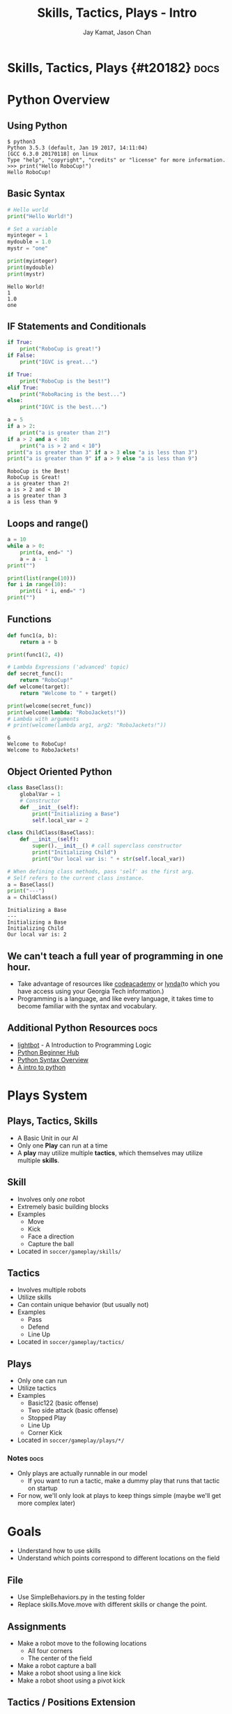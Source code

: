 #+TITLE: Skills, Tactics, Plays - Intro
#+AUTHOR: Jay Kamat, Jason Chan
#+EMAIL: jaygkamat@gmail.com, jason27chan@gmail.com

# Export section for md
* Skills, Tactics, Plays {#t20182}                                 :docs:
* Python Overview
** Using Python
#+BEGIN_SRC shell
  $ python3
  Python 3.5.3 (default, Jan 19 2017, 14:11:04)
  [GCC 6.3.0 20170118] on linux
  Type "help", "copyright", "credits" or "license" for more information.
  >>> print("Hello RoboCup!")
  Hello RoboCup!
#+END_SRC
** Basic Syntax
#+BEGIN_SRC python :exports both :results output :cache yes
  # Hello world
  print("Hello World!")

  # Set a variable
  myinteger = 1
  mydouble = 1.0
  mystr = "one"

  print(myinteger)
  print(mydouble)
  print(mystr)
#+END_SRC

#+RESULTS[e489be2aa6424fd489bf44e6633bdeefe5bebcac]:
: Hello World!
: 1
: 1.0
: one
** IF Statements and Conditionals
#+BEGIN_SRC python :exports both :results output :cache yes
  if True:
      print("RoboCup is great!")
  if False:
      print("IGVC is great...")

  if True:
      print("RoboCup is the best!")
  elif True:
      print("RoboRacing is the best...")
  else:
      print("IGVC is the best...")

  a = 5
  if a > 2:
      print("a is greater than 2!")
  if a > 2 and a < 10:
      print("a is > 2 and < 10")
  print("a is greater than 3" if a > 3 else "a is less than 3")
  print("a is greater than 9" if a > 9 else "a is less than 9")
#+END_SRC

#+RESULTS[bd799ab625a59ed63cb49f882591e36520f1f803]:
: RoboCup is the Best!
: RoboCup is Great!
: a is greater than 2!
: a is > 2 and < 10
: a is greater than 3
: a is less than 9

** Loops and range()
#+BEGIN_SRC python :exports both :results output :cache yes
  a = 10
  while a > 0:
      print(a, end=" ")
      a = a - 1
  print("")

  print(list(range(10)))
  for i in range(10):
      print(i * i, end=" ")
  print("")
#+END_SRC
** Functions
#+BEGIN_SRC python :exports both :results output :cache yes
  def func1(a, b):
      return a + b

  print(func1(2, 4))

  # Lambda Expressions ('advanced' topic)
  def secret_func():
      return "RoboCup!"
  def welcome(target):
      return "Welcome to " + target()

  print(welcome(secret_func))
  print(welcome(lambda: "RoboJackets!"))
  # Lambda with arguments
  # print(welcome(lambda arg1, arg2: "RoboJackets!"))
#+END_SRC

#+RESULTS[a218e7c68935997484fc27aef176998c92a2de9a]:
: 6
: Welcome to RoboCup!
: Welcome to RoboJackets!

** Object Oriented Python
#+BEGIN_SRC python :exports both :results output :cache yes
  class BaseClass():
      globalVar = 1
      # Constructor
      def __init__(self):
          print("Initializing a Base")
          self.local_var = 2

  class ChildClass(BaseClass):
      def __init__(self):
          super().__init__() # call superclass constructor
          print("Initializing Child")
          print("Our local var is: " + str(self.local_var))

  # When defining class methods, pass 'self' as the first arg.
  # Self refers to the current class instance.
  a = BaseClass()
  print("---")
  a = ChildClass()
#+END_SRC

#+RESULTS[aa87c5fe22ac017cb1320e3c85d8277e6259e135]:
: Initializing a Base
: ---
: Initializing a Base
: Initializing Child
: Our local var is: 2

** We can't teach a full year of programming in one hour. 
- Take advantage of resources like [[https://www.codecademy.com/][codeacademy]] or [[https://www.lynda.com/][lynda]](to which you have access using your Georgia Tech information.)
- Programming is a language, and like every language, it takes time to become familiar with the syntax and vocabulary. 

** Additional Python Resources                                         :docs:
- [[http://lightbot.com/hocflash.html][lightbot]] - A Introduction to Programming Logic
- [[https://wiki.python.org/moin/BeginnersGuide/NonProgrammers][Python Beginner Hub]]
- [[https://learnxinyminutes.com/docs/python/][Python Syntax Overview]]
- [[http://thepythonguru.com/][A intro to python]]

* Plays System
** Plays, Tactics, Skills
- A Basic Unit in our AI
- Only one *Play* can run at a time
- A *play* may utilize multiple *tactics*, which themselves may utilize multiple *skills*. 
** Skill
- Involves only /one/ robot
- Extremely basic building blocks
- Examples
  - Move
  - Kick
  - Face a direction
  - Capture the ball
- Located in =soccer/gameplay/skills/=
** Tactics
- Involves multiple robots
- Utilize skills
- Can contain unique behavior (but usually not)
- Examples
  - Pass
  - Defend
  - Line Up
- Located in =soccer/gameplay/tactics/=
** Plays
- Only one can run
- Utilize tactics
- Examples
  - Basic122 (basic offense)
  - Two side attack (basic offense)
  - Stopped Play
  - Line Up
  - Corner Kick
- Located in =soccer/gameplay/plays/*/=
*** Notes                                                            :docs:
- Only plays are actually runnable in our model
  - If you want to run a tactic, make a dummy play that runs that tactic on startup
- For now, we'll only look at plays to keep things simple (maybe we'll get more complex later)

* Goals
- Understand how to use skills 
- Understand which points correspond to different locations on the field

** File
- Use SimpleBehaviors.py in the testing folder
- Replace skills.Move.move with different skills or change the point.

** Assignments
- Make a robot move to the following locations
  - All four corners
  - The center of the field
- Make a robot capture a ball
- Make a robot shoot using a line kick
- Make a robot shoot using a pivot kick

** Tactics / Positions Extension
- Make robots do a coordinated pass
- Make a robot become a submissive defender (use tactics.submissivedefender)
- Make a robot become a goalie

** Plays extension
  - Write Basic122 without state machines
    - One robot pivot kicks, two robots mark, two robots are submissive defenders, one robot is a goalie

** Tips
- The field coordinates start at 0, 0; Which is our Goal.
- Field Size Docs: ([[http://bit.ly/2cLsUBL][http://bit.ly/2cLsUBL]])
- Ball Position Docs: ([[http://bit.ly/2damxXA][http://bit.ly/2damxXA]])
- If you don't know how to use a skill or tactics, use ctrl + shift + p to see how other people use it. 
** Exercise Details                                                   :docs:
- Ask on [[https://github.com/RoboJackets/robocup-software/blob/master/soccer/gameplay/plays/skel/which_half.py][gitter]] for help and answers!

** Answers
- Add something here